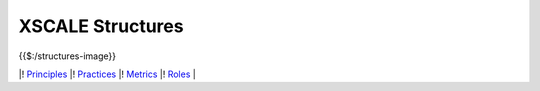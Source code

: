 XSCALE Structures
=================

{{$:/structures-image}}

\|! `Principles <https://xscale.wiki/XSCALE%20Principles>`__ \|!
`Practices <https://xscale.wiki/XSCALE%20Practices>`__ \|!
`Metrics <https://xscale.wiki/XSCALE%20Metrics>`__ \|!
`Roles <https://xscale.wiki/XSCALE%20Roles>`__ \|
